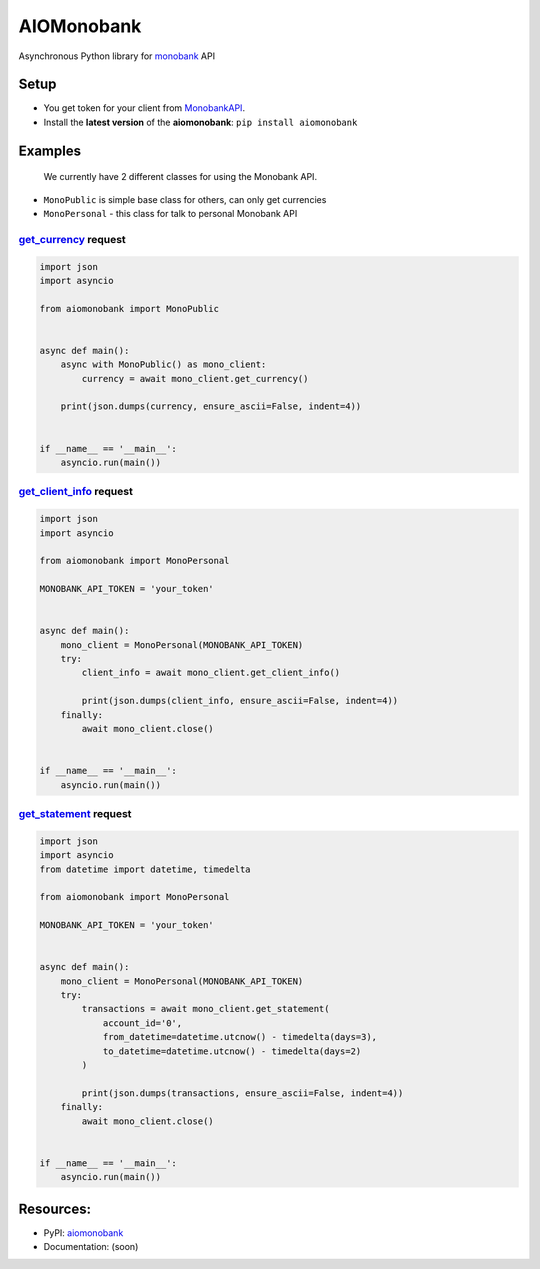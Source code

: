 ===========
AIOMonobank
===========

Asynchronous Python library for `monobank <https://api.monobank.ua/docs>`_ API


.. image:: https://img.shields.io/pypi/l/aiomonobank.svg?style=flat-square
    :target: https://opensource.org/licenses/MIT
    :alt: MIT License

.. image:: https://img.shields.io/pypi/status/aiomonobank.svg?style=flat-square
    :target: https://pypi.python.org/pypi/aiomonobank
    :alt: PyPi status

.. image:: https://img.shields.io/pypi/v/aiomonobank.svg?style=flat-square
    :target: https://pypi.python.org/pypi/aiomonobank
    :alt: PyPi Package Version

.. image:: https://img.shields.io/pypi/dm/aiomonobank.svg?style=flat-square
    :target: https://pypi.python.org/pypi/aiomonobank
    :alt: Downloads

.. image:: https://img.shields.io/pypi/pyversions/aiomonobank.svg?style=flat-square
    :target: https://pypi.python.org/pypi/aiomonobank
    :alt: Supported python versions

Setup
=====

- You get token for your client from `MonobankAPI <https://api.monobank.ua/>`_.
- Install the **latest version** of the **aiomonobank**: ``pip install aiomonobank``


Examples
========

    We currently have 2 different classes for using the Monobank API.

- ``MonoPublic`` is simple base class for others, can only get currencies
- ``MonoPersonal`` - this class for talk to personal Monobank API


`get_currency <https://api.monobank.ua/docs/#tag/Publichni-dani/paths/~1bank~1currency/get>`_ request
-----------------------------------------------------------------------------------------------------

.. code-block:: python

    import json
    import asyncio

    from aiomonobank import MonoPublic


    async def main():
        async with MonoPublic() as mono_client:
            currency = await mono_client.get_currency()

        print(json.dumps(currency, ensure_ascii=False, indent=4))


    if __name__ == '__main__':
        asyncio.run(main())


`get_client_info <https://api.monobank.ua/docs/#tag/Kliyentski-personalni-dani/paths/~1personal~1client-info/get>`_ request
----------------------------------------------------------------------------------------------------------------------------

.. code-block:: python

    import json
    import asyncio

    from aiomonobank import MonoPersonal

    MONOBANK_API_TOKEN = 'your_token'


    async def main():
        mono_client = MonoPersonal(MONOBANK_API_TOKEN)
        try:
            client_info = await mono_client.get_client_info()

            print(json.dumps(client_info, ensure_ascii=False, indent=4))
        finally:
            await mono_client.close()


    if __name__ == '__main__':
        asyncio.run(main())


`get_statement <https://api.monobank.ua/docs/#tag/Kliyentski-personalni-dani/paths/~1personal~1statement~1{account}~1{from}~1{to}/get>`_ request
-------------------------------------------------------------------------------------------------------------------------------------------------

.. code-block:: python

    import json
    import asyncio
    from datetime import datetime, timedelta

    from aiomonobank import MonoPersonal

    MONOBANK_API_TOKEN = 'your_token'


    async def main():
        mono_client = MonoPersonal(MONOBANK_API_TOKEN)
        try:
            transactions = await mono_client.get_statement(
                account_id='0',
                from_datetime=datetime.utcnow() - timedelta(days=3),
                to_datetime=datetime.utcnow() - timedelta(days=2)
            )

            print(json.dumps(transactions, ensure_ascii=False, indent=4))
        finally:
            await mono_client.close()


    if __name__ == '__main__':
        asyncio.run(main())


Resources:
==========

- PyPI: `aiomonobank <https://pypi.org/project/aiomonobank>`_
- Documentation: (soon)
